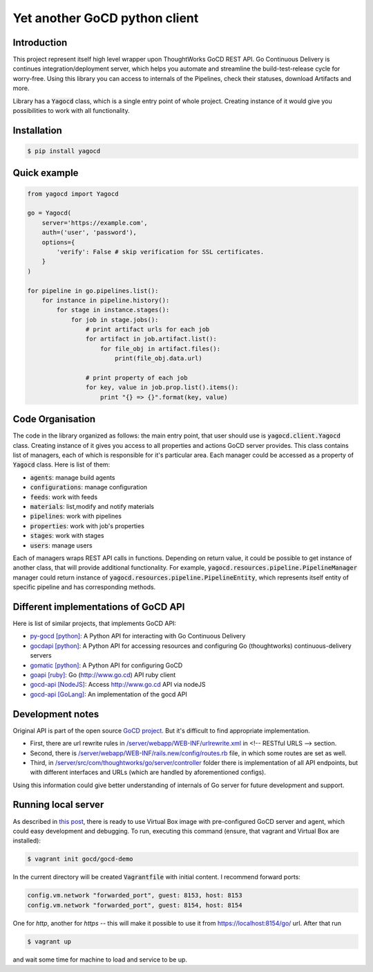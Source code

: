|gocd_logo| Yet another GoCD python client
==========================================

    .. image:: https://travis-ci.org/grundic/yagocd.svg?branch=master
       :target: https://travis-ci.org/grundic/yagocd

    .. image:: https://coveralls.io/repos/github/grundic/yagocd/badge.svg?branch=master
       :target: https://coveralls.io/github/grundic/yagocd?branch=master

    .. image:: https://badge.fury.io/py/yagocd.svg
       :target: https://badge.fury.io/py/yagocd

Introduction
------------
This project represent itself high level wrapper upon ThoughtWorks GoCD REST API.
Go Continuous Delivery is continues integration/deployment server, which helps you automate
and streamline the build-test-release cycle for worry-free.
Using this library you can access to internals of the Pipelines, check their statuses, download Artifacts and more.

Library has a :code:`Yagocd` class, which is a single entry point of whole project. Creating instance of it would give you
possibilities to work with all functionality.

Installation
------------
.. code-block:: bash

    $ pip install yagocd

Quick example
-------------

.. code:: python

    from yagocd import Yagocd

    go = Yagocd(
        server='https://example.com',
        auth=('user', 'password'),
        options={
            'verify': False # skip verification for SSL certificates.
        }
    )

    for pipeline in go.pipelines.list():
        for instance in pipeline.history():
            for stage in instance.stages():
                for job in stage.jobs():
                    # print artifact urls for each job
                    for artifact in job.artifact.list():
                        for file_obj in artifact.files():
                            print(file_obj.data.url)

                    # print property of each job
                    for key, value in job.prop.list().items():
                        print "{} => {}".format(key, value)



Code Organisation
-----------------
The code in the library organized as follows: the main entry point, that user should use is :code:`yagocd.client.Yagocd`
class. Creating instance of it gives you access to all properties and actions GoCD server provides.
This class contains list of managers, each of which is responsible for it's particular area. Each manager could be
accessed as a property of :code:`Yagocd` class. Here is list of them:

- :code:`agents`: manage build agents
- :code:`configurations`: manage configuration
- :code:`feeds`: work with feeds
- :code:`materials`: list,modify and notify materials
- :code:`pipelines`: work with pipelines
- :code:`properties`: work with job's properties
- :code:`stages`: work with stages
- :code:`users`: manage users

Each of managers wraps REST API calls in functions. Depending on return value, it could be possible to get instance of
another class, that will provide additional functionality.
For example, :code:`yagocd.resources.pipeline.PipelineManager` manager could return instance of
:code:`yagocd.resources.pipeline.PipelineEntity`, which represents itself entity of specific pipeline and has
corresponding methods.

Different implementations of GoCD API
-------------------------------------
Here is list of similar projects, that implements GoCD API:

- `py-gocd [python] <https://github.com/gaqzi/py-gocd/>`_: A Python API for interacting with Go Continuous Delivery
- `gocdapi [python] <https://github.com/joaogbcravo/gocdapi>`_: A Python API for accessing resources and configuring Go (thoughtworks) continuous-delivery servers
- `gomatic [python] <https://github.com/SpringerSBM/gomatic>`_: A Python API for configuring GoCD
- `goapi [ruby] <https://github.com/ThoughtWorksStudios/goapi>`_: Go (http://www.go.cd) API ruby client
- `gocd-api [NodeJS] <https://github.com/birgitta410/gocd-api>`_: Access http://www.go.cd API via nodeJS
- `gocd-api [GoLang] <https://github.com/christer79/gocd-api>`_: An implementation of the gocd API

Development notes
-----------------

Original API is part of the open source `GoCD project <https://github.com/gocd/gocd>`_.
But it's difficult to find appropriate implementation.

- First, there are url rewrite rules in `/server/webapp/WEB-INF/urlrewrite.xml <https://github.com/gocd/gocd/blob/master/server/webapp/WEB-INF/urlrewrite.xml>`_ in <!-- RESTful URLS --> section.
- Second, there is `/server/webapp/WEB-INF/rails.new/config/routes.rb <https://github.com/gocd/gocd/blob/master/server/webapp/WEB-INF/rails.new/config/routes.rb>`_ file, in which some routes are set as well.
- Third, in `/server/src/com/thoughtworks/go/server/controller <https://github.com/gocd/gocd/tree/master/server/src/com/thoughtworks/go/server/controller>`_ folder there is implementation of all API endpoints, but with different interfaces and URLs (which are handled by aforementioned configs).

Using this information could give better understanding of internals of Go server for future development and support.

Running local server
--------------------

As described in `this post <https://www.go.cd/2015/08/05/Go-Sample-Virtualbox.html>`_, there is ready to use
Virtual Box image with pre-configured GoCD server and agent, which could easy development and debugging.
To run, executing this command (ensure, that vagrant and Virtual Box are installed):

.. code-block:: bash

    $ vagrant init gocd/gocd-demo

In the current directory will be created :code:`Vagrantfile` with initial content. I recommend forward ports:

.. code-block :: ruby

    config.vm.network "forwarded_port", guest: 8153, host: 8153
    config.vm.network "forwarded_port", guest: 8154, host: 8154

One for `http`, another for `https` -- this will make it possible to use it from https://localhost:8154/go/ url.
After that run

.. code-block:: bash

    $ vagrant up

and wait some time for machine to load and service to be up.

.. |gocd_logo| image:: https://raw.githubusercontent.com/grundic/yagocd/master/img/gocd_logo.png
